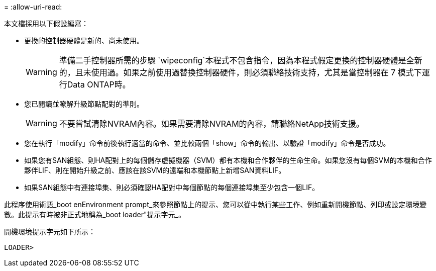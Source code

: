 = 
:allow-uri-read: 


本文檔採用以下假設編寫：

* 更換的控制器硬體是新的、尚未使用。
+

WARNING: 準備二手控制器所需的步驟 `wipeconfig`本程式不包含指令，因為本程式假定更換的控制器硬體是全新的，且未使用過。如果之前使用過替換控制器硬件，則必須聯絡技術支持，尤其是當控制器在 7 模式下運行Data ONTAP時。

* 您已閱讀並瞭解升級節點配對的準則。
+

WARNING: 不要嘗試清除NVRAM內容。如果需要清除NVRAM的內容，請聯絡NetApp技術支援。

* 您在執行「modify」命令前後執行適當的命令、並比較兩個「show」命令的輸出、以驗證「modify」命令是否成功。
* 如果您有SAN組態、則HA配對上的每個儲存虛擬機器（SVM）都有本機和合作夥伴的生命生命。如果您沒有每個SVM的本機和合作夥伴LIF、則在開始升級之前、應該在該SVM的遠端和本機節點上新增SAN資料LIF。
* 如果SAN組態中有連接埠集、則必須確認HA配對中每個節點的每個連接埠集至少包含一個LIF。


此程序使用術語_boot enEnvironment prompt_來參照節點上的提示、您可以從中執行某些工作、例如重新開機節點、列印或設定環境變數。此提示有時被非正式地稱為_boot loader"提示字元_。

開機環境提示字元如下所示：

[listing]
----
LOADER>
----